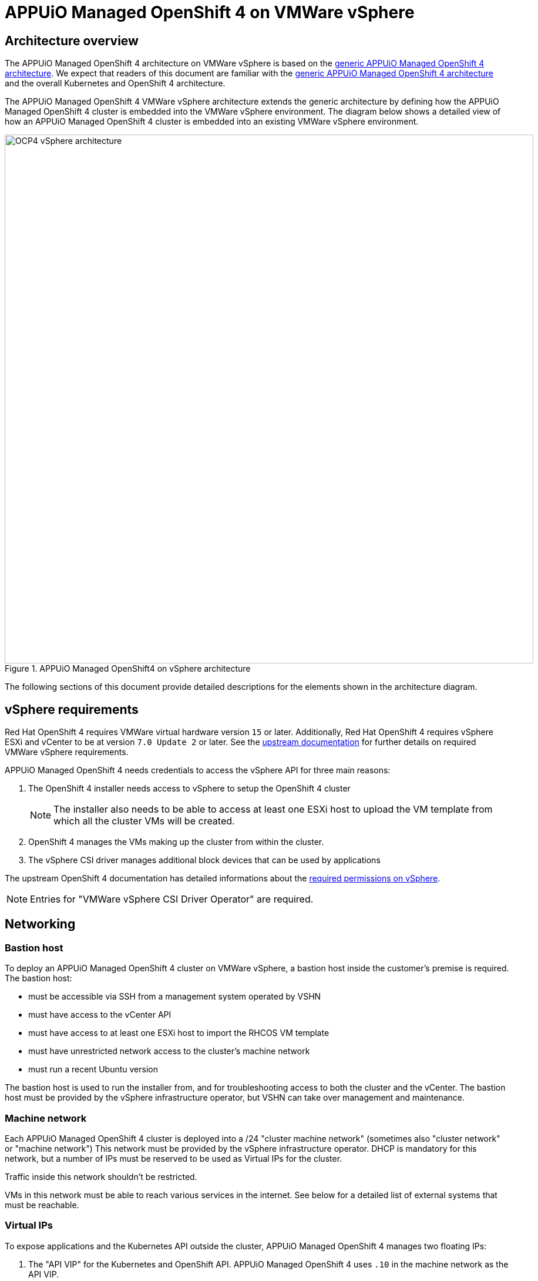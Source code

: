= APPUiO Managed OpenShift 4 on VMWare vSphere

== Architecture overview

The APPUiO Managed OpenShift 4 architecture on VMWare vSphere is based on the xref:references/architecture/index.adoc[generic APPUiO Managed OpenShift 4 architecture].
We expect that readers of this document are familiar with the xref:references/architecture/index.adoc[generic APPUiO Managed OpenShift 4 architecture] and the overall Kubernetes and OpenShift 4 architecture.

The APPUiO Managed OpenShift 4 VMWare vSphere architecture extends the generic architecture by defining how the APPUiO Managed OpenShift 4 cluster is embedded into the VMWare vSphere environment.
The diagram below shows a detailed view of how an APPUiO Managed OpenShift 4 cluster is embedded into an existing VMWare vSphere environment.

.APPUiO Managed OpenShift4 on vSphere architecture
image::ocp4-architecture-vsphere.svg[alt=OCP4 vSphere architecture, width=900]

The following sections of this document provide detailed descriptions for the elements shown in the architecture diagram.

== vSphere requirements

Red Hat OpenShift 4 requires VMWare virtual hardware version `15` or later.
Additionally, Red Hat OpenShift 4 requires vSphere ESXi and vCenter to be at version `7.0 Update 2` or later.
See the https://docs.openshift.com/container-platform/latest/installing/installing_vsphere/installing-vsphere-installer-provisioned.html#installation-vsphere-infrastructure_installing-vsphere-installer-provisioned[upstream documentation] for further details on required VMWare vSphere requirements.

APPUiO Managed OpenShift 4 needs credentials to access the vSphere API for three main reasons:

1. The OpenShift 4 installer needs access to vSphere to setup the OpenShift 4 cluster
+
NOTE: The installer also needs to be able to access at least one ESXi host to upload the VM template from which all the cluster VMs will be created.
2. OpenShift 4 manages the VMs making up the cluster from within the cluster.
3. The vSphere CSI driver manages additional block devices that can be used by applications

The upstream OpenShift 4 documentation has detailed informations about the https://docs.openshift.com/container-platform/latest/installing/installing_vsphere/installing-vsphere-installer-provisioned.html#installation-vsphere-installer-infra-requirements_installing-vsphere-installer-provisioned[required permissions on vSphere].

NOTE: Entries for "VMWare vSphere CSI Driver Operator" are required.

== Networking

=== Bastion host

To deploy an APPUiO Managed OpenShift 4 cluster on VMWare vSphere, a bastion host inside the customer's premise is required.
The bastion host:

* must be accessible via SSH from a management system operated by VSHN
* must have access to the vCenter API
* must have access to at least one ESXi host to import the RHCOS VM template
* must have unrestricted network access to the cluster's machine network
* must run a recent Ubuntu version

The bastion host is used to run the installer from, and for troubleshooting access to both the cluster and the vCenter.
The bastion host must be provided by the vSphere infrastructure operator, but VSHN can take over management and maintenance.

=== Machine network

Each APPUiO Managed OpenShift 4 cluster is deployed into a /24 "cluster machine network" (sometimes also "cluster network" or "machine network")
This network must be provided by the vSphere infrastructure operator.
DHCP is mandatory for this network, but a number of IPs must be reserved to be used as Virtual IPs for the cluster.

Traffic inside this network shouldn't be restricted.

VMs in this network must be able to reach various services in the internet.
See below for a detailed list of external systems that must be reachable.

=== Virtual IPs

To expose applications and the Kubernetes API outside the cluster, APPUiO Managed OpenShift 4 manages two floating IPs:

1. The "API VIP" for the Kubernetes and OpenShift API.
APPUiO Managed OpenShift 4 uses `.10` in the machine network as the API VIP.
2. The "Ingress VIP" for the OpenShift Ingress Router
APPUiO Managed OpenShift 4 uses `.11` in the machine network as the Ingress VIP.

APPUiO Managed OpenShift 4 runs two `keepalived` instances to manage the API and ingress VIPs through VRRP.

If applications should be oexposes for non-HTTP(S) traffic (via `LoadBalancer` services), additional IPs in the machine network must be reserved to be used as VIPs.
These additional VIPs will be managed by `keepalived` instances on the cluster.

=== Pod and service networks

APPUiO Managed Openshift 4 uses [Cilium] to provide in-cluster networking.
Cilium allocates two cluster-internal networks:

1. The pod network: every pod on the cluster will get an IP address from this network.
This network enables basic in-cluster connectivity.
APPUiO Managed OpenShift 4 uses `10.128.0.0/14` as the pod network.
Each node in the cluster is assigned a `/23` from this range.
Pods on a node are always assigned an IP from the range allocated for the node.
2. Service network: used for service discovery.
Traffic to IPs in this network is forwarded to the appropriate pods by Cilium.
APPUiO Managed OpenShift 4 uses `172.30.0.0/16` as the service network.

Both of these networks are interanl to the OpenShift 4 cluster.
Therefore, the IP CIDRs for these networks must not be routable from the outside.
Additionally, the same IP CIDRs can be reused for multiple OpenShift 4 clusters.

However, the chosen CIDRs shouldn't overlap with existing networks allocated by the customer.
If there are overlaps, external systems in the overlapping ranges won't be accessible from within the OpenShift 4 cluster.
The pod and service network CIDRs can be customized if and only if there are conflicts.

=== Exposing the cluster

The vSphere infrastructure operator must provide some form of ingress and egress gateway for the cluster.
The ingress gateway must expose two public IPs:

1. A public IP for the API.
Traffic to port `6443/tcp` on this IP must be forwarded to the "API VIP" in the machine network.
The forwarding of this traffic must happen transparently.
In particular, no TLS interception can be performed as the Kubernetes API depends on mutual TLS authentication.
VSHN will manage a DNS record pointing to this IP.
2. A public IP for HTTP(s) ingress.
Traffic to ports `80/tcp` and `443/tcp` on this IP must be forwarded to the "Ingress VIP" in the machine network.
The PROXY protocol should be enabled to preserve source IPs.
Forwarding should happen transparently in TCP mode.
VSHN will manage a wildcard DNS record pointing to this IP.
Additional DNS records can be pointed to this IP by the customer.

=== External services

APPUiO Managed OpenShift 4 requires various external services.

==== VSHN services

APPUiO Managed OpenShift 4 requires access to VSHN's https://syn.tools[Project Syn] infrastructure.
The Project Syn infrastructure components that must be reachable are

* the Project Syn API at `\https://api.syn.vshn.net`
* the Project Syn Vault at `\https://vault-prod.syn.vshn.net`
* VSHN's GitLab instance at `ssh://git@git.vshn.net`
* VSHN's acme-dns instance at `\https://acme-dns-api.vshn.net`

Additionally, APPUiO Managed OpenShift 4 requires access to VSHN's identity management:

* VSHN LDAP at `ldaps://ldap.vshn.net:636`
* VSHN SSO at `\https://id.vshn.net`

Finally, APPUiO Managed OpenShift 4 requires access to VSHN's central metrics storage at `\https://metrics-receive.appuio.net`

==== Red Hat services

See the https://docs.openshift.com/container-platform/4.14/installing/install_config/configuring-firewall.html#configuring-firewall_configuring-firewall[upstream documentation] for the full list of services.

The most important services for APPUiO Managed OpenShift 4 are

* the Red Hat container registries at `registry.redhat.io` and `registry.access.redhat.com`.
* the OpenShift Update Service (OSUS) at `\https://api.openshift.com`.

==== 3rd party services

Finally, APPUiO Managed OpenShift 4 requires access to a number of third party services:

* OpsGenie at `\https://api.opsgenie.com`
* Passbolt at `\https://cloud.passbolt.com/vshn`
* Let's Encrypt at `\https://acme-v02.api.letsencrypt.com` and `\https://acme-staging-v02.api.letsencrypt.com`
* Various container registries
** GitHub at `ghcr.io`
** Quay at `quay.io`
** DockerHub at `docker.io`
** Google container registry at `gcr.io`
** Kubernetes container registry at `registry.k8s.io`

== Storage

APPUiO managed OpenShift 4 requires 3 different types of storage:

1. Root disks
2. Persistent volumes
3. S3 compatible object storage

=== Root disks

Root disks are virtual block devices (100 GiB) which are attached to the VMs which make up the APPUiO Managed OpenShift 4 cluster.
The root disks are allocated and attached to the VM when the VM is created.
They hold the operating system and temporary data.
They're ephemeral (no application data is stored on them), and don't need to be backed up.
Finally, root disks are deleted when the VM to which they're attached is deleted.

=== Persistent volumes

Persistent volumes are virtual block devices with arbitrary sizes.
They're allocated dynamically based on requests from workloads (applications or infrastructure components) within the cluster.
These block devices are automatically attached to the VM hosting the application container.
They're deleted when the corresponding Kubernetes `PersistentVolume` resource is deleted.

The VMWare vSphere CSI driver is the in-cluster component which is responsible for allocating, attaching and deleting the persistent volume block devices.

These devices hold application data, but backups are usually done from within the cluster.

=== S3 compatible object storage

Various OpenShift components, such as the integrated image registry, the logging stack and backups, require S3 compatible object storage.
The customer or vSphere infrastructure operator must provide S3 compatible object storage.
Most modern storage solutions offer some object storage functionality.

If https://products.vshn.ch/appcat/index.html[VSHN's Application Catalog (AppCat)] offering is required on the cluster, the object storage must support automatic bucket creation via an AppCat-supported provisioner.

NOTE: If no object storage is available, we can use external object storage as a fallback.

== Glossary

=== Components

[cols="1,3,1"]
|===
|Name|Description|provided by

|Bastion host
a|A simple Ubuntu VM which is used by VSHN to bootstrap the cluster(s) and for emergency administrative access.
*Requirements*

* CPU: 2
* Memory: 4GiB
* Disk space: 20 GiB
* Connectivity:
** accessible for VSHNeers via SSH
** outgoing access to the internet
** access to the cluster machine network
** access to the vSphere API
** access to at least one ESXi host to allow the initial VM template upload

|vSphere infrastructure operator

|Installer
|A CLI tool that bootstraps an OpenShift 4 cluster based on a configuration file.
|VSHN / Red Hat

|Bootstrap Node
|A temporary VM in the cluster machine network which is provisioned by the installer to facilitate the initial setup of the cluster.
This VM is decommissioned by the installer once the cluster installation is completed.
| VSHN / Installer

|vSphere & vCenter
a|VMWare virtualization platform.

See the upstream documentation for https://docs.openshift.com/container-platform/latest/installing/installing_vsphere/installing-vsphere-installer-provisioned.html#installation-vsphere-infrastructure_installing-vsphere-installer-provisioned[supported versions], https://docs.openshift.com/container-platform/latest/installing/installing_vsphere/installing-vsphere-installer-provisioned.html#installation-vsphere-installer-network-requirements_installing-vsphere-installer-provisioned[network connectivity] and https://docs.openshift.com/container-platform/latest/installing/installing_vsphere/installing-vsphere-installer-provisioned.html#installation-vsphere-installer-infra-requirements_installing-vsphere-installer-provisioned[required permissions].

Entries for "VMWare vSphere CSI Driver Operator" are required.
|vSphere infrastructure operator

|Cluster machine network (sometimes "cluster network" or  "machine network")
a|An internal subnet, usually a `/24`, in which the OpenShift 4 cluster will be placed.

The terms "cluster machine network", "cluster network" and "machine network" are used interchangeably.
Only one network is required.

VMs in this network must be assigned an IP address via DHCP.
DHCP replies must include a DNS server which is reachable from the network.

Some IPs must be reserved and will be used as Virtual / Floating IPs.
OpenShift manages the floating IPs with VRRP.

At minimum two IPs must be allocated as floating IPs.
These two IPs are used for the Kubernetes API and the ingress router.

|vSphere infrastructure operator

|Pod network
a|A subnet that's internal to the Openshift 4 cluster.
This subnet shouldn't be routable from outside the cluster.

This subnet is managed by Cilium and is implemented with VXLAN traffic between the cluster VMs

APPUiO Managed OpenShift 4 uses `10.128.0.0/14` as the pod network.
If the pod network IP range conflicts with existing subnets, the pod network IP range can be adjusted.
| VSHN / Cilium

|Service network
a|A subnet that's internal to the OpenShift 4 cluster.
This subnet shouldn't be routable from outside the cluster.

This subnet is managed by Cilium and is implemented with eBPF rules on the cluster VMs.

APPUiO Managed OpenShift 4 uses `172.30.0.0/16` as the service network.
If the service network IP range conflicts with existing subnets, the service network IP range can be adjusted.
| VSHN / Cilium

|S3 compatible storage
a|Various OpenShift components require S3 compatible storage.
This storage must be provided by the customer.

The main APPUiO Managed OpenShift 4 components that use object storage are

* OpenShift integrated image registry
* OpenShift logging stack
* APPUiO Managed cluster backups
|Customer / vSphere infrastructure provider

|Access gateway
|To access the OpenShift API and applications deployed on the cluster, two public IPs are required.
The following forwarding is required:

* For the ingress public IP, ports `80/tcp` and `443/tcp` must be forwarded to the "Ingress VIP" in the machine network.
* For the API public IP, port `6443/tcp` must be forwarded to the "API VIP" in the machine network.

|Customer / vSphere infrastructure provider

|DNS
|The APPUiO Managed OpenShift 4 cluster's base DNS records are defined and managed by VSHN.
All records must be publicly resolvable.
To expose applications under a customer domain, a CNAME target is provided.
| VSHN

|===

=== Other terms

[cols="1,4"]
|===
|Name|Description

|Node
|A virtual machine that's part of an OpenShift 4 cluster

|Control plane
a|A collection of components that

* facilitate the management of the container platform
* manage the virtual hardware making up the cluster
* manage the applications running on the cluster

|===

